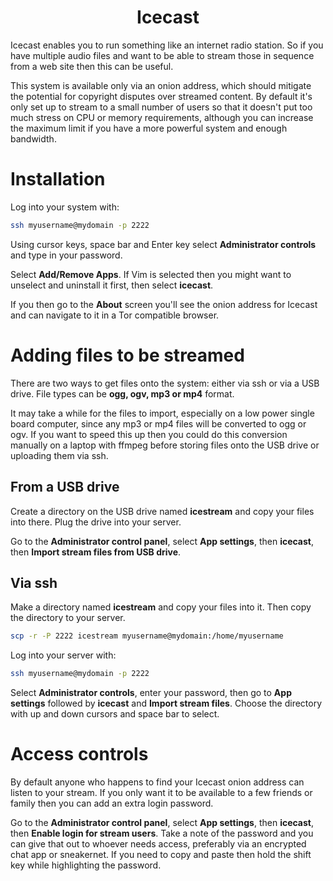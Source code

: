 #+TITLE:
#+AUTHOR: Bob Mottram
#+EMAIL: bob@freedombone.net
#+KEYWORDS: freedombone, icecast
#+DESCRIPTION: How to use Icecast
#+OPTIONS: ^:nil toc:nil
#+HTML_HEAD: <link rel="stylesheet" type="text/css" href="freedombone.css" />

#+BEGIN_CENTER
[[file:images/logo.png]]
#+END_CENTER

#+BEGIN_EXPORT html
<center>
<h1>Icecast</h1>
</center>
#+END_EXPORT

Icecast enables you to run something like an internet radio station. So if you have multiple audio files and want to be able to stream those in sequence from a web site then this can be useful.

This system is available only via an onion address, which should mitigate the potential for copyright disputes over streamed content. By default it's only set up to stream to a small number of users so that it doesn't put too much stress on CPU or memory requirements, although you can increase the maximum limit if you have a more powerful system and enough bandwidth.

* Installation
Log into your system with:

#+begin_src bash
ssh myusername@mydomain -p 2222
#+end_src

Using cursor keys, space bar and Enter key select *Administrator controls* and type in your password.

Select *Add/Remove Apps*. If Vim is selected then you might want to unselect and uninstall it first, then select *icecast*.

If you then go to the *About* screen you'll see the onion address for Icecast and can navigate to it in a Tor compatible browser.

* Adding files to be streamed
There are two ways to get files onto the system: either via ssh or via a USB drive. File types can be *ogg, ogv, mp3 or mp4* format.

It may take a while for the files to import, especially on a low power single board computer, since any mp3 or mp4 files will be converted to ogg or ogv. If you want to speed this up then you could do this conversion manually on a laptop with ffmpeg before storing files onto the USB drive or uploading them via ssh.

** From a USB drive
Create a directory on the USB drive named *icestream* and copy your files into there. Plug the drive into your server.

Go to the *Administrator control panel*, select *App settings*, then *icecast*, then *Import stream files from USB drive*.

** Via ssh
Make a directory named *icestream* and copy your files into it. Then copy the directory to your server.

#+begin_src bash
scp -r -P 2222 icestream myusername@mydomain:/home/myusername
#+end_src

Log into your server with:

#+begin_src bash
ssh myusername@mydomain -p 2222
#+end_src

Select *Administrator controls*, enter your password, then go to *App settings* followed by *icecast* and *Import stream files*. Choose the directory with up and down cursors and space bar to select.

* Access controls
By default anyone who happens to find your Icecast onion address can listen to your stream. If you only want it to be available to a few friends or family then you can add an extra login password.

Go to the *Administrator control panel*, select *App settings*, then *icecast*, then *Enable login for stream users*. Take a note of the password and you can give that out to whoever needs access, preferably via an encrypted chat app or sneakernet. If you need to copy and paste then hold the shift key while highlighting the password.
